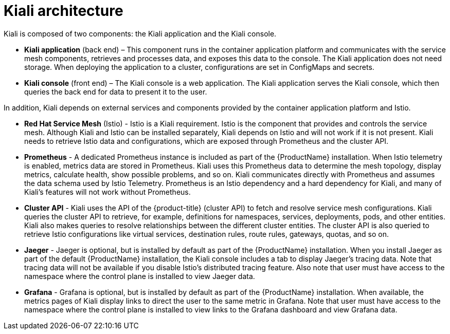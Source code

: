 ////
[role="_abstract"]
This CONCEPT module included in the following assemblies:
-service_mesh/v1x/ossm-architecture.adoc
-service_mesh/v2x/ossm-architecture.adoc
////

[id="ossm-kiali-architecture_{context}"]
= Kiali architecture

Kiali is composed of two components: the Kiali application and the Kiali console.

* *Kiali application* (back end) – This component runs in the container application platform and communicates with the service mesh components, retrieves and processes data, and exposes this data to the console. The Kiali application does not need storage. When deploying the application to a cluster, configurations are set in ConfigMaps and secrets.

* *Kiali console* (front end) – The Kiali console is a web application. 	The Kiali application serves the Kiali console, which then queries the back end for data to present it to the user.

In addition, Kiali depends on external services and components provided by the container application platform and Istio.

* *Red Hat Service Mesh* (Istio) - Istio is a Kiali requirement. Istio is the component that provides and controls the service mesh. Although Kiali and Istio can be installed separately, Kiali depends on Istio and will not work if it is not present. Kiali needs to retrieve Istio data and configurations, which are exposed through Prometheus and the cluster API.

* *Prometheus* - A dedicated Prometheus instance is included as part of the {ProductName} installation. When Istio telemetry is enabled, metrics data are stored in Prometheus. Kiali uses this Prometheus data to determine the mesh topology, display metrics, calculate health, show possible problems, and so on. Kiali communicates directly with Prometheus and assumes the data schema used by Istio Telemetry. Prometheus is an Istio dependency and a hard dependency for Kiali, and many of Kiali's features will not work without Prometheus.

* *Cluster API* - Kiali uses the API of the {product-title} (cluster API) to fetch and resolve service mesh configurations. Kiali queries the cluster API to retrieve, for example, definitions for namespaces, services, deployments, pods, and other entities. Kiali also makes queries to resolve relationships between the different cluster entities. The cluster API is also queried to retrieve Istio configurations like virtual services, destination rules, route rules, gateways, quotas, and so on.

* *Jaeger* - Jaeger is optional, but is installed by default as part of the {ProductName} installation. When you install Jaeger as part of the default {ProductName} installation, the Kiali console includes a tab to display Jaeger's tracing data. Note that tracing data will not be available if you disable Istio's distributed tracing feature.  Also note that user must have access to the namespace where the control plane is installed to view Jaeger data.

* *Grafana* - Grafana is optional, but is installed by default as part of the {ProductName} installation. When available, the metrics pages of Kiali display links to direct the user to the same metric in Grafana. Note that user must have access to the namespace where the control plane is installed to view links to the Grafana dashboard and view Grafana data.
